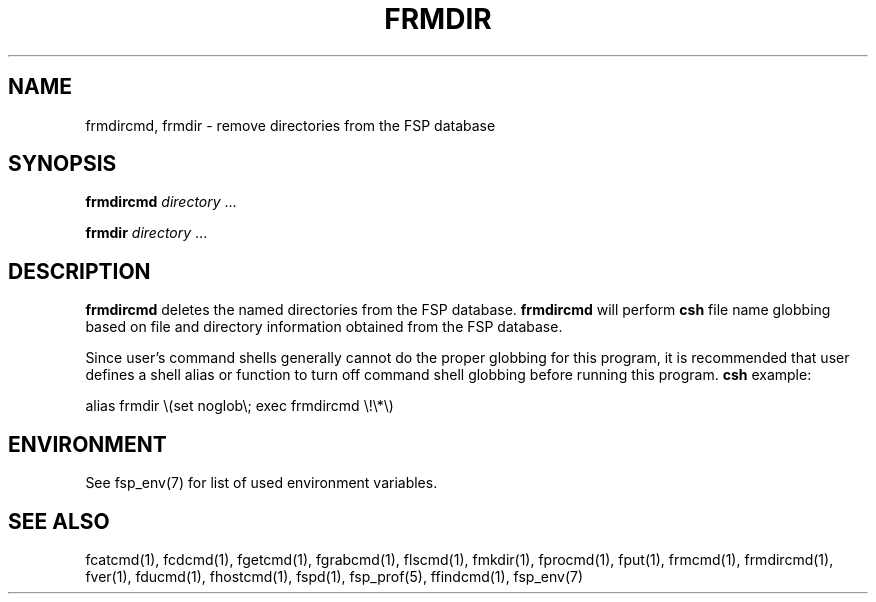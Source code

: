.TH FRMDIR 1 "8 December 1991" FSP
.SH NAME
frmdircmd, frmdir \- remove directories from the FSP database
.SH SYNOPSIS
.B frmdircmd
.I directory
\&.\|.\|.
.LP
.B frmdir
.I directory
\&.\|.\|.
.SH DESCRIPTION
.LP
.B frmdircmd
deletes the named directories from the FSP database.
.B frmdircmd
will perform
.B csh
file name globbing based on file and directory information
obtained from the FSP database.
.LP
Since user's command shells generally cannot do the proper globbing for
this program, it is recommended that user defines a shell alias or
function to turn off command shell globbing before running this program.
.B csh
example:
.LP
.nf
alias frmdir \e(set noglob\e; exec frmdircmd \e!\e*\e)
.fi
.SH ENVIRONMENT
.LP
See fsp_env(7) for list of used environment variables.
.SH "SEE ALSO"
.PD
fcatcmd(1), fcdcmd(1), fgetcmd(1), fgrabcmd(1), flscmd(1), fmkdir(1),
fprocmd(1), fput(1), frmcmd(1), frmdircmd(1), fver(1), fducmd(1),
fhostcmd(1), fspd(1), fsp_prof(5), ffindcmd(1), fsp_env(7)
